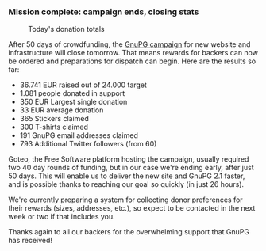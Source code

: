 # Old blog post converted from HTML to ORG.
#+STARTUP: showall
#+AUTHOR: Sam Tuke
#+DATE: 6th February 2014

*** Mission complete: campaign ends, closing stats

#+CAPTION: Today's donation totals
[[file:img/funding-chart.png]]


After 50 days of crowdfunding, the [[http://goteo.org/project/gnupg-new-website-and-infrastructure][GnuPG campaign]] for new website and
infrastructure will close tomorrow. That means rewards for backers can
now be ordered and preparations for dispatch can begin. Here are the
results so far:

-  36.741 EUR raised out of 24.000 target
-  1.081 people donated in support
-  350 EUR Largest single donation
-  33 EUR average donation
-  365 Stickers claimed
-  300 T-shirts claimed
-  191 GnuPG email addresses claimed
-  793 Additional Twitter followers (from 60)

Goteo, the Free Software platform hosting the campaign, usually required
two 40 day rounds of funding, but in our case we're ending early, after
just 50 days. This will enable us to deliver the new site and GnuPG 2.1
faster, and is possible thanks to reaching our goal so quickly (in just
26 hours).

We're currently preparing a system for collecting donor preferences for
their rewards (sizes, addresses, etc.), so expect to be contacted in the
next week or two if that includes you.

Thanks again to all our backers for the overwhelming support that GnuPG
has received!
